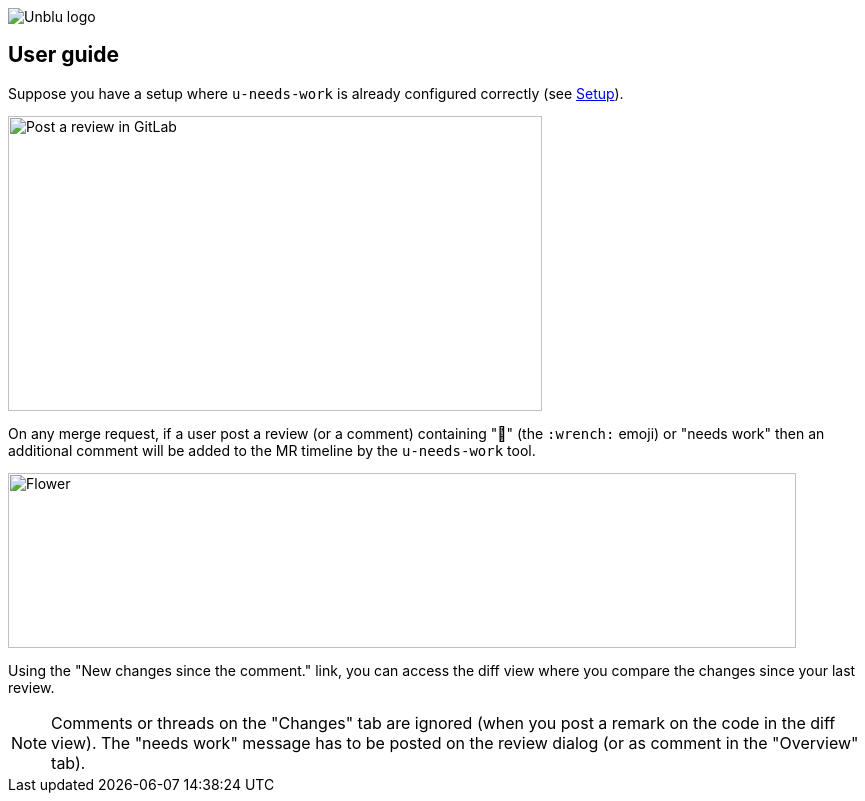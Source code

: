 :imagesdir: ../images
image::Unblu-logo.png[]
:jbake-title: User Guide

== User guide

Suppose you have a setup where `u-needs-work` is already configured correctly (see xref:20_setup.adoc[Setup]).

image::review.png[alt=Post a review in GitLab,width=534,height=295]

On any merge request, if a user post a review (or a comment) containing "🔧" (the `:wrench:` emoji) or "needs work" then an additional comment will be added to the MR timeline by the `u-needs-work` tool.

image::needs-work-comment.png[alt=Flower,width=788,height=175]

Using the "New changes since the comment." link, you can access the diff view where you compare the changes since your last review.

NOTE: Comments or threads on the "Changes" tab are ignored (when you post a remark on the code in the diff view). The "needs work" message has to be posted on the review dialog (or as comment in the "Overview" tab).
